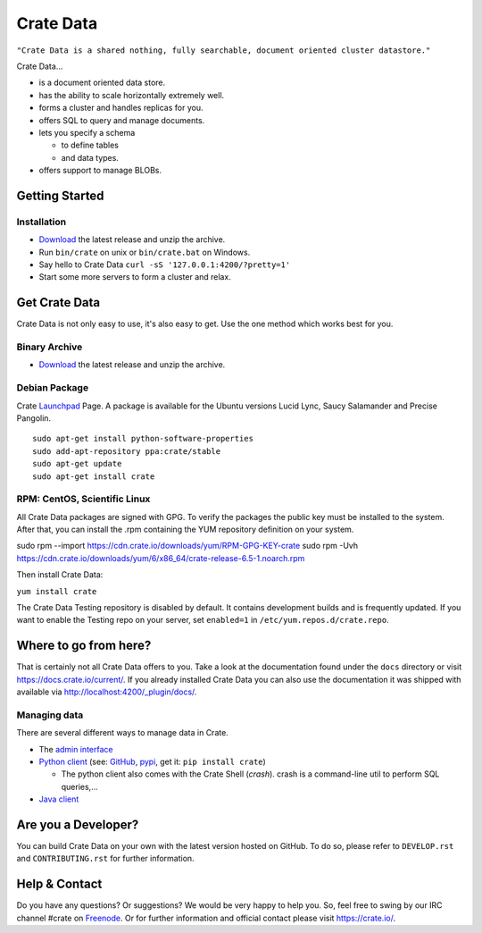 ==========
Crate Data
==========

``"Crate Data is a shared nothing, fully searchable, document oriented
cluster datastore."``

Crate Data...

- is a document oriented data store.

- has the ability to scale horizontally extremely well.

- forms a cluster and handles replicas for you.

- offers SQL to query and manage documents.

- lets you specify a schema

  - to define tables

  - and data types.

- offers support to manage BLOBs.


Getting Started
===============

Installation
------------

- Download_ the latest release and unzip the archive.

- Run ``bin/crate`` on unix or ``bin/crate.bat`` on Windows.

- Say hello to Crate Data ``curl -sS '127.0.0.1:4200/?pretty=1'``

- Start some more servers to form a cluster and relax.


Get Crate Data
==============

Crate Data is not only easy to use, it's also easy to get. Use the one method which
works best for you.

Binary Archive
---------------

- Download_ the latest release and unzip the archive.

Debian Package
--------------

Crate Launchpad_ Page. A package is available for the Ubuntu versions Lucid
Lync, Saucy Salamander and Precise Pangolin.

::

    sudo apt-get install python-software-properties
    sudo add-apt-repository ppa:crate/stable
    sudo apt-get update
    sudo apt-get install crate


RPM: CentOS, Scientific Linux
-----------------------------

All Crate Data packages are signed with GPG. To verify the packages the public
key must be installed to the system. After that, you can install the .rpm
containing the YUM repository definition on your system.

::

sudo rpm --import https://cdn.crate.io/downloads/yum/RPM-GPG-KEY-crate
sudo rpm -Uvh https://cdn.crate.io/downloads/yum/6/x86_64/crate-release-6.5-1.noarch.rpm

Then install Crate Data:

``yum install crate``

The Crate Data Testing repository is disabled by default. It contains development builds and is
frequently updated. If you want to enable the Testing repo on your server, set ``enabled=1`` in
``/etc/yum.repos.d/crate.repo``.

.. _Download: https://cdn.crate.io/downloads/releases/
.. _Launchpad: https://launchpad.net/~crate

Where to go from here?
======================

That is certainly not all Crate Data offers to you. Take a look at the
documentation found under the ``docs`` directory or visit
`https://docs.crate.io/current/ <https://docs.crate.io/current/>`_. If you already installed
Crate Data you can also use the documentation it was shipped with available via
`http://localhost:4200/_plugin/docs/ <http://localhost:4200/_plugin/docs/>`_.

Managing data
-------------

There are several different ways to manage data in Crate.

- The `admin interface <http://localhost:4200/admin>`_

- `Python client`_ (see: GitHub_, pypi_, get it: ``pip install crate``)

  - The python client also comes with the Crate Shell (`crash`).
    crash is a command-line util to perform SQL queries,...

- `Java client`_

.. _Python client: https://docs.crate.io/current/clients.html#crate-data-python-client
.. _GitHub: https://github.com/crate/crate-python/
.. _pypi: https://pypi.python.org/pypi/crate/
.. _Java client: https://docs.crate.io/current/clients.html#crate-data-java-client

Are you a Developer?
====================

You can build Crate Data on your own with the latest version hosted on GitHub.
To do so, please refer to ``DEVELOP.rst`` and ``CONTRIBUTING.rst`` for further
information.

Help & Contact
==============

Do you have any questions? Or suggestions? We would be very happy
to help you. So, feel free to swing by our IRC channel #crate on Freenode_.
Or for further information and official contact please
visit `https://crate.io/ <https://crate.io/>`_.

.. _Freenode: http://freenode.net

